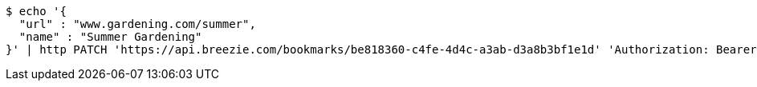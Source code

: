 [source,bash]
----
$ echo '{
  "url" : "www.gardening.com/summer",
  "name" : "Summer Gardening"
}' | http PATCH 'https://api.breezie.com/bookmarks/be818360-c4fe-4d4c-a3ab-d3a8b3bf1e1d' 'Authorization: Bearer:0b79bab50daca910b000d4f1a2b675d604257e42' 'Content-Type:application/json'
----